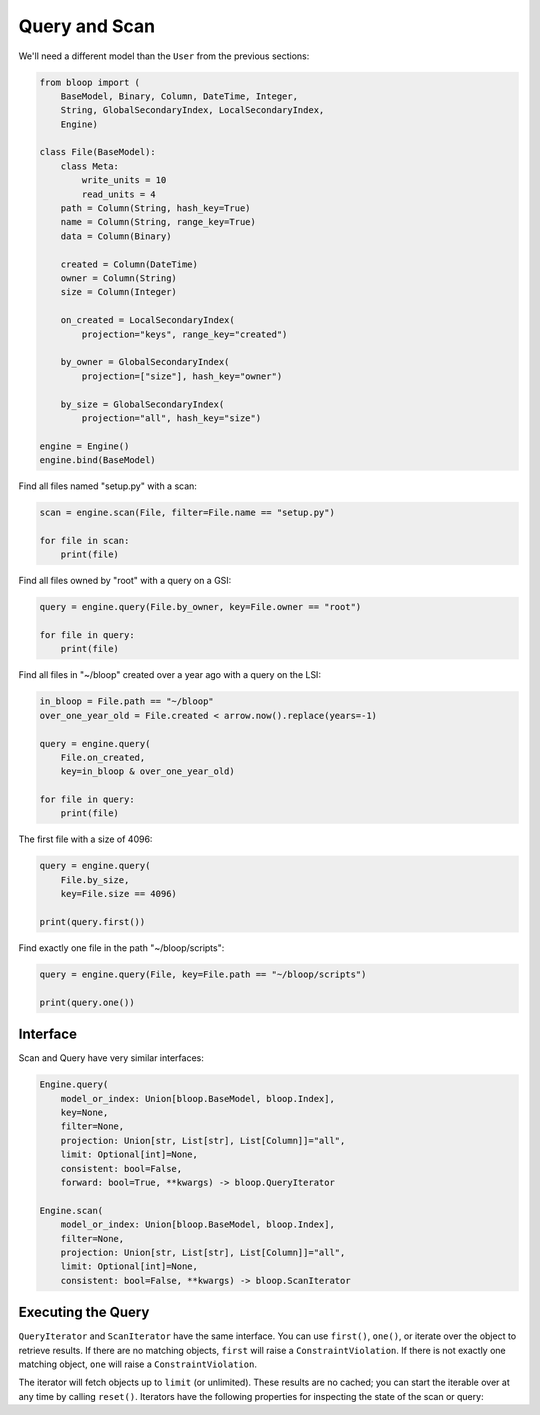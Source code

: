 .. _user-query-scan:

Query and Scan
^^^^^^^^^^^^^^

We'll need a different model than the ``User`` from the previous sections:

.. code-block:: python

    from bloop import (
        BaseModel, Binary, Column, DateTime, Integer,
        String, GlobalSecondaryIndex, LocalSecondaryIndex,
        Engine)

    class File(BaseModel):
        class Meta:
            write_units = 10
            read_units = 4
        path = Column(String, hash_key=True)
        name = Column(String, range_key=True)
        data = Column(Binary)

        created = Column(DateTime)
        owner = Column(String)
        size = Column(Integer)

        on_created = LocalSecondaryIndex(
            projection="keys", range_key="created")

        by_owner = GlobalSecondaryIndex(
            projection=["size"], hash_key="owner")

        by_size = GlobalSecondaryIndex(
            projection="all", hash_key="size")

    engine = Engine()
    engine.bind(BaseModel)


Find all files named "setup.py" with a scan:

.. code-block:: python

    scan = engine.scan(File, filter=File.name == "setup.py")

    for file in scan:
        print(file)

Find all files owned by "root" with a query on a GSI:

.. code-block:: python

    query = engine.query(File.by_owner, key=File.owner == "root")

    for file in query:
        print(file)

Find all files in "~/bloop" created over a year ago with a query on the LSI:

.. code-block:: python

    in_bloop = File.path == "~/bloop"
    over_one_year_old = File.created < arrow.now().replace(years=-1)

    query = engine.query(
        File.on_created,
        key=in_bloop & over_one_year_old)

    for file in query:
        print(file)

The first file with a size of 4096:

.. code-block:: python

    query = engine.query(
        File.by_size,
        key=File.size == 4096)

    print(query.first())

Find exactly one file in the path "~/bloop/scripts":

.. code-block:: python

    query = engine.query(File, key=File.path == "~/bloop/scripts")

    print(query.one())


=========
Interface
=========

Scan and Query have very similar interfaces:

.. code-block:: python

    Engine.query(
        model_or_index: Union[bloop.BaseModel, bloop.Index],
        key=None,
        filter=None,
        projection: Union[str, List[str], List[Column]]="all",
        limit: Optional[int]=None,
        consistent: bool=False,
        forward: bool=True, **kwargs) -> bloop.QueryIterator

    Engine.scan(
        model_or_index: Union[bloop.BaseModel, bloop.Index],
        filter=None,
        projection: Union[str, List[str], List[Column]]="all",
        limit: Optional[int]=None,
        consistent: bool=False, **kwargs) -> bloop.ScanIterator

.. attribute:: model_or_index
    :noindex:

    This is either an instance of a model, or an index on a model.  From the example above, this can
    be the ``File`` model, or any of its indexes ``Filter.on_created``, ``Filter.by_owner``, or ``Filter.by_size``.

.. _query-key:

.. attribute:: key
    :noindex:

    Queries require a key :ref:`condition <conditions>`.  Scans do not use key conditions.

    A key condition must always include an equality condition (``==``) against the hash key of the object (Model
    or Index) being queried.  You may optionally include one condition against the range key of the object.

    The available conditions for a range key are[0]::

        <, <=, ==, >=, >, begins_with, between

    To use a hash key and range key condition together, join them with ``&``:

    .. code-block:: python

        in_home = File.path == "~"
        start_with_a = File.name.begins_with("a")

        q = engine.query(File, key=in_home & starts_with_a)

.. _query-filter:

.. attribute:: filter
    :noindex:

    A server-side filter :ref:`condition <conditions>` that DynamoDB applies to objects before returning them.
    Only objects that match the filter will be returned.  Defaults to None.

.. attribute:: projection
    :noindex:

    The columns to load.  One of ``"all"``, ``"count"``, a list of Columns, or a list of Column model names.
    When select is "count", no objects will be returned, but the ``count`` and ``scanned`` properties
    will be set on the result iterator (see below).  Defaults to "all".

.. attribute:: limit
    :noindex:

    The maximum number of objects that will be returned.  This is **NOT** the same as DynamoDB's `Limit`__, which
    is the maximum number of objects evaluated per continuation token.  Once the iterator has returned ``limit``
    object, it will not return any more (even if the internal buffer is not empty).  Defaults to None.

    __ http://docs.aws.amazon.com/amazondynamodb/latest/APIReference/API_Query.html#DDB-Query-request-Limit

.. _property-consistent:

.. attribute:: consistent
    :noindex:

    Whether or not `strongly consistent reads`__ should be used.  Keep in mind that Strongly Consistent Reads
    consume twice as many read units as Eventually Consistent Reads. This setting has no effect when used
    with a GSI, since strongly consistent reads `can't be used with a Global Secondary Index`__.
    Defaults to False.

    __ http://docs.aws.amazon.com/amazondynamodb/latest/developerguide/HowItWorks.ReadConsistency.html
    __ http://docs.aws.amazon.com/amazondynamodb/latest/APIReference/API_Query.html#DDB-Query-request-ConsistentRead

.. attribute:: forward
    :noindex:

    Whether to query in ascending order (see `ScanIndexForward`_).  When True, queries are ascending.
    When False, queries are descending.  This setting is not used for Scans.  Defaults to True.

===================
Executing the Query
===================

``QueryIterator`` and ``ScanIterator`` have the same interface.  You can use ``first()``, ``one()``, or iterate over
the object to retrieve results.  If there are no matching objects, ``first`` will raise a ``ConstraintViolation``.  If
there is not exactly one matching object, ``one`` will raise a ``ConstraintViolation``.

The iterator will fetch objects up to ``limit`` (or unlimited).  These results are no cached; you can start
the iterable over at any time by calling ``reset()``.  Iterators have the following properties for inspecting
the state of the scan or query:

.. attribute:: count
    :noindex:

    The number of objects loaded from DynamoDB so far.  This includes objects still in the iterator's buffer, which
    may not have been yielded yet.

.. attribute:: scanned
    :noindex:

    The number of objects that DynamoDB has scanned so far.  If you are not using a filter, this is equal
    to ``count``.  Otherwise, the difference ``scanned - count`` is the number of objects that so far have
    not met the filter condition.  See `Counting Items`_.

.. attribute:: exhausted
    :noindex:

    If there is no limit, this will be True when the buffer is empty and DynamoDB stops returning ContinuationTokens
    to follow.

    If there is a limit, this will be True when the iterator has yielded ``limit`` objects, or the above;
    whichever happens first.  With a limit, there may be objects in the internal buffer when the
    iterator is exhausted.

.. _ScanIndexForward: http://docs.aws.amazon.com/amazondynamodb/latest/APIReference/API_Query.html#DDB-Query-request-ScanIndexForward
.. _Counting Items: http://docs.aws.amazon.com/amazondynamodb/latest/developerguide/QueryAndScan.html#Count
